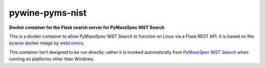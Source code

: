 ********************
pywine-pyms-nist
********************

**Docker container for the Flask search server for PyMassSpec NIST Search**


.. image:: https://img.shields.io/docker/cloud/build/domdfcoding/pywine-pyms-nist
	:alt: Docker Cloud Build Status
	:target: https://hub.docker.com/r/domdfcoding/pywine-pyms-nist
.. image:: https://img.shields.io/docker/cloud/automated/domdfcoding/pywine-pyms-nist
	:alt: Docker Cloud Automated build
	:target: https://hub.docker.com/r/domdfcoding/pywine-pyms-nist/builds
.. image:: https://img.shields.io/docker/image-size/domdfcoding/pywine-pyms-nist?label=docker%20image%20size
	:alt: Docker Image Size (latest by date)
	:target: https://hub.docker.com/r/domdfcoding/pywine-pyms-nist
.. image:: https://img.shields.io/github/license/domdfcoding/pywine-pyms-nist
	:alt: GitHub
	:target: https://opensource.org/licenses/MIT


This is a docker container to allow PyMassSpec NIST Search to function on Linux via a Flask REST API. It is based on the `pywine <https://hub.docker.com/r/tobix/pywine>`_ docker image by `webcomics <https://github.com/webcomics>`_.

This container isn't designed to be run directly; rather it is invoked automatically from `PyMassSpec NIST Search <https://github.com/domdfcoding/pynist>`_ when running on platforms other than Windows.
